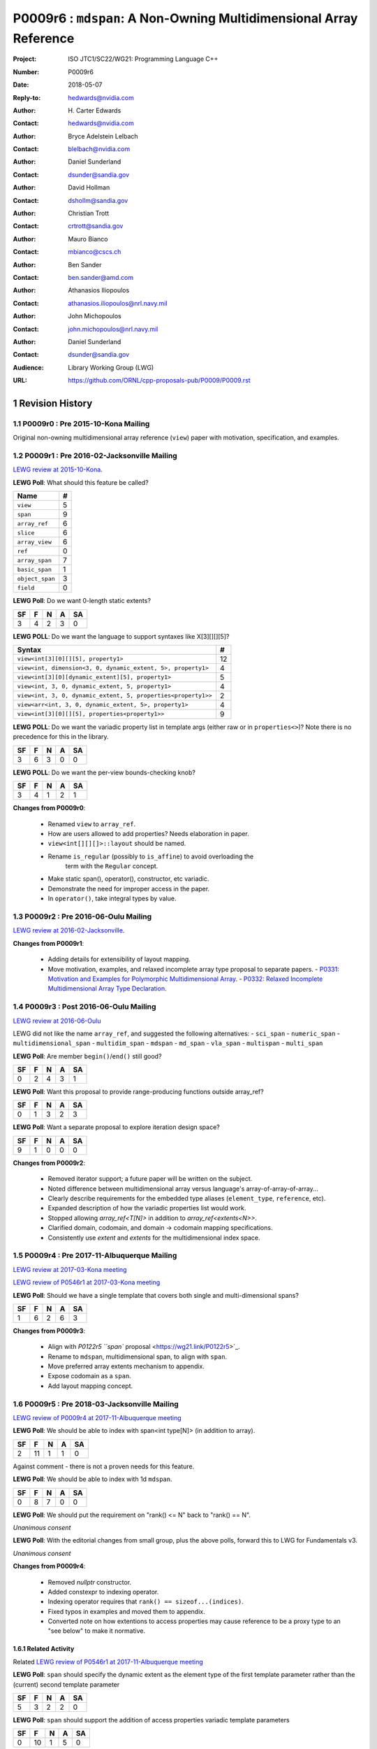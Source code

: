 ===================================================================
P0009r6 : ``mdspan``: A Non-Owning Multidimensional Array Reference
===================================================================

:Project: ISO JTC1/SC22/WG21: Programming Language C++
:Number: P0009r6
:Date: 2018-05-07
:Reply-to: hedwards@nvidia.com
:Author: H\. Carter Edwards
:Contact: hedwards@nvidia.com
:Author: Bryce Adelstein Lelbach
:Contact: blelbach@nvidia.com
:Author: Daniel Sunderland
:Contact: dsunder@sandia.gov
:Author: David Hollman
:Contact: dshollm@sandia.gov
:Author: Christian Trott
:Contact: crtrott@sandia.gov
:Author: Mauro Bianco
:Contact: mbianco@cscs.ch
:Author: Ben Sander
:Contact: ben.sander@amd.com
:Author: Athanasios Iliopoulos
:Contact: athanasios.iliopoulos@nrl.navy.mil
:Author: John Michopoulos
:Contact: john.michopoulos@nrl.navy.mil
:Author: Daniel Sunderland
:Contact: dsunder@sandia.gov
:Audience: Library Working Group (LWG)
:URL: https://github.com/ORNL/cpp-proposals-pub/P0009/P0009.rst

.. sectnum::

******************************************************************
Revision History
******************************************************************

----------------------------------------------------------------------------
P0009r0 : Pre 2015-10-Kona Mailing
----------------------------------------------------------------------------

Original non-owning multidimensional array reference (``view``) paper
with motivation, specification, and examples.

----------------------------------------------------------------------------
P0009r1 : Pre 2016-02-Jacksonville Mailing
----------------------------------------------------------------------------

`LEWG review at 2015-10-Kona <http://wiki.edg.com/bin/view/Wg21kona2015/P0009>`_.

**LEWG Poll**: What should this feature be called?

=============== ==
Name             #
=============== ==
``view``         5
``span``         9
``array_ref``    6
``slice``        6
``array_view``   6
``ref``          0
``array_span``   7
``basic_span``   1
``object_span``  3
``field``        0
=============== ==

**LEWG Poll**: Do we want 0-length static extents?

== == == == ==
SF  F  N  A SA
== == == == ==
 3  4  2  3  0
== == == == ==

**LEWG POLL**: Do we want the language to support syntaxes like X[3][][][5]?

============================================================= ==
Syntax                                                        #
============================================================= ==
``view<int[3][0][][5], property1>``                           12
``view<int, dimension<3, 0, dynamic_extent, 5>, property1>``   4
``view<int[3][0][dynamic_extent][5], property1>``              5
``view<int, 3, 0, dynamic_extent, 5, property1>``              4
``view<int, 3, 0, dynamic_extent, 5, properties<property1>>``  2
``view<arr<int, 3, 0, dynamic_extent, 5>, property1>``         4
``view<int[3][0][][5], properties<property1>>``                9
============================================================= ==

**LEWG POLL**: Do we want the variadic property list in template args (either
raw or in ``properties<>``)? Note there is no precedence for this in the
library.

== == == == ==
SF  F  N  A SA
== == == == ==
 3  6  3  0  0
== == == == ==

**LEWG POLL**: Do we want the per-view bounds-checking knob?

== == == == ==
SF  F  N  A SA
== == == == ==
 3  4  1  2  1
== == == == ==

**Changes from P0009r0**:

  - Renamed ``view`` to ``array_ref``.
  - How are users allowed to add properties? Needs elaboration in paper.
  - ``view<int[][][]>::layout`` should be named.
  - Rename ``is_regular`` (possibly to ``is_affine``) to avoid overloading the
      term with the ``Regular`` concept.
  - Make static span(), operator(), constructor, etc variadic.
  - Demonstrate the need for improper access in the paper.
  - In ``operator()``, take integral types by value.

----------------------------------------------------------------------------
P0009r2 : Pre 2016-06-Oulu Mailing
----------------------------------------------------------------------------

`LEWG review at 2016-02-Jacksonville <http://wiki.edg.com/bin/view/Wg21jacksonville/P0009>`_.

**Changes from P0009r1**:

  - Adding details for extensibility of layout mapping.
  - Move motivation, examples, and relaxed incomplete array type proposal to separate papers.
    - `P0331: Motivation and Examples for Polymorphic Multidimensional Array <https://wg21.link/P0331>`_.
    - `P0332: Relaxed Incomplete Multidimensional Array Type Declaration <https://wg21.link/P0332>`_.

----------------------------------------------------------------------------
P0009r3 : Post 2016-06-Oulu Mailing
----------------------------------------------------------------------------

`LEWG review at 2016-06-Oulu <http://wiki.edg.com/bin/view/Wg21oulu/P0009>`_

LEWG did not like the name ``array_ref``, and suggested the following alternatives:
- ``sci_span``
- ``numeric_span``
- ``multidimensional_span``
- ``multidim_span``
- ``mdspan``
- ``md_span``
- ``vla_span``
- ``multispan``
- ``multi_span``

**LEWG Poll**: Are member ``begin()``/``end()`` still good?

== == == == ==
SF  F  N  A SA
== == == == ==
0   2  4  3  1
== == == == ==

**LEWG Poll**: Want this proposal to provide range-producing functions outside array_ref?

== == == == ==
SF  F  N  A SA
== == == == ==
 0  1  3  2  3
== == == == ==

**LEWG Poll**: Want a separate proposal to explore iteration design space?

== == == == ==
SF  F  N  A SA
== == == == ==
 9  1  0  0  0
== == == == ==

**Changes from P0009r2**:

  - Removed iterator support; a future paper will be written on the subject.
  - Noted difference between multidimensional array versus language's array-of-array-of-array...
  - Clearly describe requirements for the embedded type aliases (``element_type``, ``reference``, etc).
  - Expanded description of how the variadic properties list would work.
  - Stopped allowing `array_ref<T[N]>` in addition to `array_ref<extents<N>>`.
  - Clarified domain, codomain, and domain -> codomain mapping specifications.
  - Consistently use *extent* and *extents* for the multidimensional index space.

----------------------------------------------------------------------------
P0009r4 : Pre 2017-11-Albuquerque Mailing
----------------------------------------------------------------------------

`LEWG review at 2017-03-Kona meeting <http://wiki.edg.com/bin/view/Wg21kona2017/P0009>`_

`LEWG review of P0546r1 at 2017-03-Kona meeting <http://wiki.edg.com/bin/view/Wg21kona2017/P0546>`_

**LEWG Poll**: Should we have a single template that covers both single and multi-dimensional spans? 

== == == == ==
SF  F  N  A SA
== == == == ==
 1  6  2  6  3 
== == == == ==

**Changes from P0009r3**:

  - Align with `P0122r5 ``span`` proposal <https://wg21.link/P0122r5>`_.
  - Rename to ``mdspan``, multidimensional span, to align with ``span``.
  - Move preferred array extents mechanism to appendix.
  - Expose codomain as a ``span``.
  - Add layout mapping concept.

----------------------------------------------------------------------------
P0009r5 : Pre 2018-03-Jacksonville Mailing 
----------------------------------------------------------------------------

`LEWG review of P0009r4 at 2017-11-Albuquerque meeting <http://wiki.edg.com/bin/view/Wg21albuquerque/P0009>`_

**LEWG Poll**: We should be able to index with span<int type[N]> (in addition to array).

== == == == ==
SF  F  N  A SA
== == == == ==
 2 11  1  1  0
== == == == ==

Against comment - there is not a proven needs for this feature.

**LEWG Poll**: We should be able to index with 1d ``mdspan``.

== == == == ==
SF  F  N  A SA
== == == == ==
 0  8  7  0  0
== == == == ==

**LEWG Poll**: We should put the requirement on "rank() <= N" back to "rank() == N".

*Unanimous consent*

**LEWG Poll**: With the editorial changes from small group, plus the above
polls, forward this to LWG for Fundamentals v3.

*Unanimous consent*

**Changes from P0009r4**: 

  - Removed `nullptr` constructor.
  - Added constexpr to indexing operator.
  - Indexing operator requires that ``rank() == sizeof...(indices)``.
  - Fixed typos in examples and moved them to appendix.
  - Converted note on how extentions to access properties may cause reference to
    be a proxy type to an "see below" to make it normative.

Related Activity
^^^^^^^^^^^^^^^^^^^^^^^^^^^^^^^^^^^^^^^^^^^^^^^^^^^^^^^^^^^^^^^^^^^^^^

Related `LEWG review of P0546r1 at 2017-11-Albuquerque meeting <http://wiki.edg.com/bin/view/Wg21albuquerque/P0546>`_

**LEWG Poll**: ``span`` should specify the dynamic extent as the element type of the first template parameter rather than the (current) second template parameter

== == == == ==
SF  F  N  A SA
== == == == ==
 5  3  2  2  0 
== == == == ==

**LEWG Poll**: ``span`` should support the addition of access properties variadic template parameters

== == == == ==
SF  F  N  A SA
== == == == ==
0  10  1  5  0 
== == == == ==

Authors agreed to bring a separate paper (`P0900 <https://wg21.link/P0900>`_)
discussing how the variadic properties will work.

----------------------------------------------------------------------------
P0009r6 : Pre 2018-06-Rapperswil Mailing
----------------------------------------------------------------------------

P0009r5 was not taken up at 2018-03-Jacksonville meeting.  
Related `LEWG review of P0900 at 2018-03-Jacksonville meeting <http://wiki.edg.com/bin/view/Wg21jacksonville2018/P0900>`_

**LEWG Poll**: We want the ability to customize the access to elements of span
(ability to restrict, etc):

.. code-block:: c++

  span<T, N, Accessor=...>

== == == == ==
SF  F  N  A SA
== == == == ==
 1  1  1  2  8
== == == == ==

**LEWG Poll**: We want the customization of basic_mdspan to be two
concepts ``Mapper`` and ``Accessor`` (akin to ``Allocator`` design).

.. code-block:: c++

  basic_mdspan<T, Extents, Mapper, Accessor>
  mdspan<T, N...>

== == == == ==
SF  F  N  A SA
== == == == ==
 3  4  5  1  0
== == == == ==

**LEWG Poll**: We want the customization of basic_mdspan to be an arbitrary
(and potentially user-extensible) list of properties.

.. code-block:: c++

  basic_mdspan<T, Extents, Properties...>

== == == == ==
SF  F  N  A SA
== == == == ==
 1  2  2  6  2
== == == == ==

**Changes from P0009r5 due to related LEWG reviews**:

  - Replaced variadic property list with *extents*, *layout mapping*, and *accessor* properties.
  - Incorporated `P0454r1 <https://wg21.link/P0454r1>`_.
    - Added accessor policy concept.
    - Renamed ``mdspan`` to ``basic_mdspan``.
    - Added a ``mdspan`` alias to ``basic_mdspan``.

******************************************************************
Description
******************************************************************

The proposed polymorphic multidimensional array reference (``mdspan``)
defines types and functions for mapping indices from the **domain**,
a **multidimensional index space**,
to the **codomain**, elements of a contiguous span of objects.
A multidimensional index space is defined as the
Cartesian product of integer extents,
**[0..N0) X [0..N1) X [0..N2) ...**.
An ``mdspan`` has two policies: the **layout mapping** and the **accessor**.
The layout mapping specifies the formula, and properties of the formula,
for mapping a multi-index from the domain to an element in the codomain.
The accessor is an extension point that allows modification of how
elements are accessed.
For example, the Accessors paper (P0367) proposed a rich set of potential access properties.

**A multidimensional array is not an array-of-array-of-array-of-array...**

The multidimensional array abstraction has been fundamental
to numerical computations for over five decades.
However, the C/C++ language provides only a one dimensional array
abstraction which can be composed into array-of-array-of-array... types.
While such types have some similarity to multidimensional arrays they
do not provide adequate multidimensional array functionality
of this proposal.
Two critical functionality differences are
(1) multiple dynamic extents and
(2) polymorphic mapping of multi-indices to element objects.


**Optimized Implementation of Layout Mapping**

The layout mapping of a multi-index intended to be an O(1) `constexpr`
operation that is trivially inlined and optimized.
Note that FORTRAN compilers' optimizations include 
loop invariant code motion, including partial evaluation
of multi-index layout mappings when indices are loop-invariant.


******************************************************************
Multidimensional Array and Subarray Proposal
******************************************************************

----------------------------------------------------------------------------
Add to same section and header as **span**
----------------------------------------------------------------------------

.. code-block:: c++

  namespace std {

    inline constexpr ptrdiff_t dynamic_extent = -1; // as per span

    // Multidimensional extents:
    template< ptrdiff_t ... StaticExtents >
    class extents ;

    template< ptrdiff_t ... LHS , ptrdiff_t ... RHS >
    constexpr bool operator == ( extents<LHS...> const & lhs , extents<RHS...> const & rhs ) ;

    template< ptrdiff_t ... LHS , ptrdiff_t ... RHS >
    constexpr bool operator != ( extents<LHS...> const & lhs , extents<RHS...> const & rhs ) ;

    // Layout mapping of multidimensional extents:
    class layout_right ;
    class layout_left ;
    class layout_stride ;

    // Multidimensional span:
    template <typename ElementType,
              typename Extents,
              typename LayoutPolicy = layout_right,
              typename AccessorPolicy = accessor_basic>
    class basic_mdspan;

    template <class T, ptrdiff_t... Extents>
    using mdspan = basic_mdspan<T, extents<Extents...>>;

    // return type of subspan free function is an mdspan
    template< typename ElementType , typename Extents, typename LayoutPolicy ,
              typename AccessorPolicy , typename ... SliceSpecifiers >
      // for exposition only:
      detail::subspan_deduction_t< basic_mdspan<ElementType, Properties...>,SliceSpecifiers...>
    subspan( basic_mdspan< ElementType, Extents , LayoutPolicy , AccessorPolicy > const & , SliceSpecifiers ... ) noexcept;

    // tag supporting subspan
    struct all_type {};
    inline constexpr all_type all = all_type{};
  }

..

The ``basic_mdspan`` class maps a multi-index within a multi-index **domain**
to a reference an element the **codomain** span.

The ``subspan`` free function generates an ``basic_mdspan`` with a domain contained
within the input ``basic_mdspan`` domain and codomain contained within the input
``basic_mdspan`` codomain.

The *detail::subspan_deduction_t* template class is not proposed and
appears for exposition only.
An implementation metafunction of this form is necessary
to deduce the specific ``basic_mdspan`` return type of the ``subspan`` function.

----------------------------------------------------------------------------
Class template ``basic_mdspan``
----------------------------------------------------------------------------

.. code-block:: c++

  namespace std {
  
  template< typename ElementType , typename Extents , typename LayoutPolicy , typename AccessorPolicy >
  class basic_mdspan {
  public:
    // Domain and codomain types

    using layout   = LayoutPolicy;
    using mapping  = typename layout::mapping<Extents>;
    using accessor = typename AccessorPolicy::accessor<ElementType>;
 
    using element_type    = typename accessor::value_type;
    using value_type      = remove_cv_t<element_type>;
    using index_type      = ptrdiff_t ;
    using difference_type = ptrdiff_t ;
    using pointer         = typename accessor::pointer;
    using reference       = typename accessor::reference;

    // Standard constructors, assignments, and destructor
  
    ~basic_mdspan() noexcept ;
  
    constexpr basic_mdspan() noexcept ;
    constexpr basic_mdspan(basic_mdspan&&) noexcept = default ;
    constexpr basic_mdspan(basic_mdspan const&) noexcept = default ;
    basic_mdspan& operator=(basic_mdspan&&) noexcept = default ;
    basic_mdspan& operator=(basic_mdspan const&) noexcept = default ;

    // Constructor and assignment for assignable basic_mdspan
  
    template <typename UT, typename UExt, typename ULayPol, typename UAccPol>
    constexpr basic_mdspan(const basic_mdspan<UT, UExt, ULayPol, UAccPol>& other) noexcept;

    template <typename UType, typename ... UProp>
    constexpr basic_mdspan& operator=(const basic_mdspan<UT, UExt, ULayPol, UAccPol>& other) noexcept;

    // Wrapping constructors

    template< class ... IndexType >
    explicit constexpr basic_mdspan(pointer, IndexType ... DynamicExtents ) noexcept;

    template< class ... IndexType >
    explicit constexpr basic_mdspan(span<element_type>, IndexType ... DynamicExtents ) noexcept;

    template< class IndexType , size_t N >
    explicit constexpr basic_mdspan(pointer, array<IndexType,N> const & DynamicExtents ) noexcept ;

    template< class IndexType , size_t N >
    explicit constexpr basic_mdspan(span<element_type>, array<IndexType,N> const & DynamicExtents ) noexcept ;

    // Mapping domain multi-index to access codomain element
  
    constexpr reference operator[]( index_type ) const noexcept;

    template< class ... IndexType >
    constexpr reference operator()( IndexType ... indices ) const noexcept;

    template< class IndexType , size_t N >
    constexpr reference operator()( array<IndexType,N> const & indices ) const noexcept;

    // Observers of the domain multi-index space
  
    static constexpr int rank() noexecept ;
    static constexpr int rank_dynamic() noexecept ;

    static constexpr index_type static_extent(int) noexecept ;
  
    constexpr index_type extent(int) const noexecept ;

    constexpr index_type size() const noexecept ;

    // Observers of the codomain:

    constexpr span<element_type> span() const noexecept ;
  
    template< class ... IndexType >
    static constexpr index_type required_span_size( IndexType ... DynamicExtents );

    template< class ... IndexType , size_t N >
    static constexpr index_type required_span_size( array<IndexType,N> const & DynamicExtents );

    // Observers of the mapping : domain -> codomain

    static constexpr bool is_always_unique     = mapping::is_always_unique ;
    static constexpr bool is_always_contiguous = mapping::is_always_contiguous ;
    static constexpr bool is_always_strided    = mapping::is_always_strided ;

    constexpr bool is_unique() const noexcept ;
    constexpr bool is_contiguous() const noexcept ;
    constexpr bool is_strided() const noexcept ;
  
    constexpr index_type stride(int) const ;

  private:
    // exposition only
    accesor      access;
    mapping      map;
    pointer_type ptr;
  };

  }
  
..


Template Arguments
^^^^^^^^^^^^^^^^^^^^^^^^^^^^^^^^^^^^^^^^^^^^^^^^^^^^^^^^^^^^^^^^^^^^^^

``ElementType`` is a (possibly cv-qualified) non-array object type denoting the element type of the array.

``Extents`` is an instantiation of ``extents``.

``LayoutPolicy`` is a type that satisfies the ``LayoutPolicy`` requirements.

``AccessorPolicy`` is a type that satisfies the ``AccessorPolicy`` requirements.

Domain Observers
^^^^^^^^^^^^^^^^^^^^^^^^^^^^^^^^^^^^^^^^^^^^^^^^^^^^^^^^^^^^^^^^^^^^^^

The multi-index domain space is the Cartesian product of the extents:
``[0..extent(0)) X [0..extent(1)) X ... X [0..extent(rank() - 1))``.
Each extent may be statically (at compile time) or dynamically (at runtime)
specified.


``static constexpr int rank();``

  Returns: Rank of the multi-index domain.

``static constexpr int rank_dynamic();``

  Returns: number of extents that are dynamic.

``static constexpr index_type static_extent(int r);``

  Requires: ``0 <= r``.

  Returns: If ``0 <= r < rank()`` the statically specified extent.
  A statically declared extent of ``dynamic_extent``
  denotes that the extent is dynamic.
  If ``rank() <= r`` then ``static_extent(r) == 1``.

``constexpr index_type extent(int r) const ;``

  Requires: ``0 <= r``.

  Returns: If ``0 <= r < rank()`` the extent of coordinate ``r``.
  If ``rank() <= r`` then ``extent(r) == 1``.


``constexpr index_type size() const ;``

  Returns: Product of ``extent(r)`` where ``0 <= r < rank()``.


Codomain Observers
^^^^^^^^^^^^^^^^^^^^^^^^^^^^^^^^^^^^^^^^^^^^^^^^^^^^^^^^^^^^^^^^^^^^^^

Not all elements of the codomain may be accessible through the layout mapping;
i.e., the range of the mapping is contained within the codomain but may not
be equal to the codomain.


``constexpr span<element_type> span() const ;``

  Returns: An ``span`` for the codomain.

| ``template< class ... IndexType >``
| ``static constexpr index_type required_span_size( IndexType ... DynamicExtents );``

  Requires: 

  - ``rank_dynamic() == sizeof...(DynamicExtents)``.
  - ``is_integral_type_v<IndexType>...``.
  - Let ``DynamicExtents[ith]`` denote the ith coordinate of
    ``DynamicExtents...``. ``0 <= DynamicExtents[ith]`` for
    ``0 <= ith < rank_dynanic()``.

  Returns: The minimum size of the codomain to support the multi-index domain
  defined by the merging of ``DynamicExents`` with ``StaticExtents``.


| ``template< class ... IndexType , size_t N >``
| ``static constexpr index_type required_span_size( array<IndexType,N> const & DynamicExtents );``

  Requires: 

  - ``rank_dynamic() == N``
  - ``is_integral_type_v<IndexType>...``
  - ``0 <= DynamicExtents[ith]`` for ``0 <= ith < rank_dynanic()``

  Returns: The minimum size of the codomain to support the multi-index domain
  defined by the merging of ``DynamicExents`` with ``StaticExtents``.


Constructors, assignments, destructor
^^^^^^^^^^^^^^^^^^^^^^^^^^^^^^^^^^^^^^^^^^^^^^^^^^^^^^^^^^^^^^^^^^^^^^

``constexpr basic_mdspan();``

  Effect: Construct a *null* ``mdspan`` with codomain
  ``span() == span<element_type>()``
  and ``extent(r) == 0`` for all dynamic extents.

| ``template <typename UT, typename UExt, typename ULayPol, typename UAccPol>``
| ``  constexpr basic_mdspan(const basic_mdspan<UT, UExt, ULayPol, UAccPol>& other) noexcept;``
| ``template <typename UType, typename ... UProp>``
| ``  constexpr basic_mdspan& operator=(const basic_mdspan<UT, UExt, ULayPol, UAccPol>& other) noexcept;``

  Requires:
  Given ``using V = basic_mdspan<ElementType, Extents, LayoutPolicy, AccessorPolicy>`` and
  ``using U = basic_mdspan<UT, UExt, ULayPol, UAccPol>`` then

  | ``is_assignable_v<typename V::pointer, typename U::pointer> == true`` ,
  | ``V::rank() == U::rank()`` ,
  | ``V::static_extent(r) == U::static_extent(r)`` or ``V::static_extent(r) == dynamic_extent`` for ``0 <= r < V::rank()`` ,
  | compatibility of layout mapping

  Effect: ``* this`` has equal domain, equal codomain, and
  equivalent mapping.

| ``template< class ... IndexType >``
| ``constexpr basic_mdspan( pointer ptr , IndexType ... DynamicExtents) noexcept``

  Requires:

  - ``sizeof...(DynamicExtents) == rank_dynamic()``
  - ``is_integral_type_v<IndexType>...``
  - The ith coordinate of ``DynamicExtents...``,
    denoted as ``DynamicExtents[ith]``, is ``0 <= DynamicExtents[ith]``.
  - ``[ ptr , ptr + required_span_size(DynamicExtents...) )``,
    shall be a valid contiguous span of elements.

  Effects:
  This *wrapping constructor* constructs ``* this``
  with domain's dynamic extents equal to ``DynamicExtents...``
  and codomain equal to
  ``span<element_type>( ptr , required_span_size(DynamicExtents...) )``
  

| ``template< class IndexType , size_t N >``
| ``constexpr basic_mdspan( pointer ptr , array<IndexType,N> const & DynamicExtents) noexcept``

  Requires:

  - ``N == rank_dynamic()``
  - ``is_integral_type_v<IndexType>...``
  - ``0 <= DynamicExtents[ith]``
  - The span of elements denoted by ``[ ptr , ptr + required_span_size(DynamicExtents) )``,
    shall be a valid contiguous span of elements.

  Effects:
  This *wrapping constructor* constructs ``* this``
  with domain's dynamic extents equal to ``DynamicExtents[ith].``
  and codomain equal to
  ``span<element_type>( ptr , required_span_size(DynamicExtents) )``
  

| ``template< class ... IndexType >``
| ``constexpr basic_mdspan( span<element_type> s , IndexType ... DynamicExtents) noexcept``

  Requires:

  - ``sizeof...(DynamicExtents) == rank_dynamic()``
  - ``is_integral_type_v<IndexType>...``
  - The ith coordinate of ``DynamicExtents...``,
    denoted as ``DynamicExtents[ith]``, is ``0 <= DynamicExtents[ith]``
  - ``required_span_size(DynamicExtents...) <= s.size()``

  Effects: This *wrapping constructor* constructs ``* this``
  with domain's dynamic extents equal to ``DynamicExtents...``
  and codomain equal to
  ``span<element_type>( ptr , required_span_size(DynamicExtents...) )``


| ``template< class IndexType , size_t N >``
| ``constexpr basic_mdspan( span<element_type> s , array<IndexType,N> const & DynamicExtents) noexcept``

  Requires:

  - ``N == rank_dynamic()``
  - ``is_integral_type_v<IndexType>...``
  - ``0 <= DynamicExtents[ith]``
  - ``required_span_size(DynamicExtents) <= s.size()``

  Effects: This *wrapping constructor* constructs ``* this``
  with domain's dynamic extents equal to ``DynamicExtents[ith]``
  and codomain equal to
  ``span<element_type>( ptr , required_span_size(DynamicExtents[ith]) )``



Mapping domain multi-index to access elements in the codomain
^^^^^^^^^^^^^^^^^^^^^^^^^^^^^^^^^^^^^^^^^^^^^^^^^^^^^^^^^^^^^^^^^^^^^^

| ``template< class ... IndexType >``
| ``reference operator()( IndexType ... indices ) const noexcept``

  Requires: ``indices`` is a multi-index in the domain:

  - ``rank() == sizeof...(IndexType)``
  - The ith coordinate of ``indices...``, denoted as ``indices[ith]``,
    is in the domain: ``0 <= indices[ith] < extent(ith)``.

  Returns: A ``reference`` to the element mapped to by ``indices...``.


``reference operator[]( index_type index ) const noexcept``

  Effects: Equivalent to ``return (*this)(index);``

| ``template< class IndexType , size_t N >``
| ``reference operator()( array<IndexType,N> const & indices ) const noexcept``

  Effects: Equivalent to ``(*this)(indices[0], ... indices[N-1]);``.


Layout Mapping Observers
^^^^^^^^^^^^^^^^^^^^^^^^^^^^^^^^^^^^^^^^^^^^^^^^^^^^^^^^^^^^^^^^^^^^^^

| ``static constexpr bool is_always_unique =``
| ``constexpr bool is_unique() const noexcept ;``

  A layout mapping is *unique* if each multi-index in the domain
  is mapped to a unique element in the codomain.

| ``static constexpr bool is_always_contiguous =``
| ``constexpr bool is_contiguous() const noexcept ;``

  A layout mapping is *contiguous* if the codomain elements accessed through
  the layout mapping form a contiguous span.

  A layout mapping that is both unique and contiguous is *bijective*,
  and as a consequence ``size() == span().size()``.

| ``static constexpr bool is_always_strided =``
| ``constexpr bool is_strided() const noexcept ;``

  A *strided* layout has constant striding between multi-index coordinates.
  Let ``A`` be an ``mdspan`` and ``indices_V...`` and ``indices_U...`` be multi-indices
  in the domain space such that all coordinates are equal except for 
  the *ith* coordinate where ``indices_V[ith] = indices_U[ith] + 1``.
  Then ``stride(ith) = distance(& A(indices_V...) - & A( indices_U... )``
  is constant for all valid coordinates.

| ``template< typename IntegralType >``
| ``constexpr index_type stride( IntegralType index ) const noexcept``

  Requires: ``is_strided()``.

  Returns: When ``r < rank()`` the distance between elements
  when the index of coordinate ``r`` is incremented by one, otherwise 0.


----------------------------------------------------------------------------
Class template ``extents``
----------------------------------------------------------------------------

An extents objects defines the lengths of the dimensions of an ``mdspan``.

.. code-block:: c++

  namespace std {
  
  template< ptrdiff_t ... StaticExtents >
  class extents {
  public:

    using index_type = ptrdiff_t ;

    // Constructors/assignment/destructor

    ~extents() = default ;
    constexpr extents();
    constexpr extents(extents const &) = default ;
    constexpr extents(extents &&) = default ;
    extents & operator = (extents const &) noexcept = default ;
    extents & operator = (extents &&) noexcept = default ;

    template< class ... IndexType >
    constexpr extents( IndexType ... DynamicExtents ) noexcept ;

    // Observers of the index space domain:
  
    static constexpr int rank() noexcept ;
    static constexpr int rank_dynamic() noexcept ;

    static constexpr index_type static_extent(int) noexcept ;
  
    constexpr index_type extent(int) const noexcept ;
  };

  }
  
..


The multi-index domain space is the Cartesian product of the extents:
``[0..extent(0)) X [0..extent(1)) X ... X [0..extent(rank() - 1))``.
Each extent may be statically (at compile time) or dynamically (at runtime)
specified.


``template< ptrdiff_t StaticExtents... >``

  Requires: ``0 <= StaticExtent`` or ``dynamic_extent == StaticExtent``

``static constexpr int rank();``

  Returns: Rank of the multi-index domain, ``sizeof...(StaticExtents)``.

``static constexpr int rank_dynamic();``

  Returns: number of ``StaticExtents...`` that are ``dynamic_extent``.

``static constexpr index_type static_extent(int r);``

  Requires: ``0 <= r``.

  Returns: If ``0 <= r < rank()`` the statically specified extent.
  A statically declared extent of ``dynamic_extent``
  denotes that the extent is dynamic.
  If ``rank() <= r`` then ``static_extent(r) == 1``.

``constexpr index_type extent(int r) const ;``

  Requires: ``0 <= r``.

  Returns: If ``0 <= r < rank()`` the extent of coordinate ``r``.
  If ``rank() <= r`` then ``extent(r) == 1``.

| ``template< ptrdiff_t ... LHS , ptrdiff_t ... RHS >``
| ``constexpr bool operator == ( extents<LHS...> const & lhs , extents<RHS...> const & rhs ) ;``

  Returns: ``lhs.rank() == rhs.rank()`` and 
  ``lhs.extent(r) == rhs.extent(r)`` for ``0 <= r < lhs.rank()``.

| ``template< ptrdiff_t ... LHS , ptrdiff_t ... RHS >``
| ``constexpr bool operator != ( extents<LHS...> const & lhs , extents<RHS...> const & rhs ) ;``

  Returns: ``! ( lhs == rhs )``


----------------------------------------------------------------------------
``subspan``
----------------------------------------------------------------------------

.. code-block:: c++

  template <typename ElementType, typename Extents,
            typename LayoutPolicy, typename AccessorPolicy>
  // for exposition only:
  detail::subspan_deduction_t<basic_mdspan<ElementType, Extents, LayoutPolicy, AccessorPolicy>, SliceSpecifiers...>
  subspan(const basic_mdspan<ElementType, Extents, LayoutPolicy, AccessorPolicy>& U , SliceSpecifiers... slices) noexcept;

..

  The ``detail::subspan_deduction_t`` is for exposition only to indicate
  that the implementation is required to deduce the resulting
  ``basic_mdspan`` type from ``U`` and ``slices...``.

  Let the *ith* element of ``slices...`` be denoted by ``slices[ith]``.

  Let an *integral range* be denoted by any of the following.

  - an ``initializer_list<T>`` of integral type ``T`` and size 2
  - a ``pair<T,T>`` of integral type ``T`` 
  - a ``tuple<T,T>``  of integral type ``T``
  - an ``array<T,2>`` of integral type ``T``
  - ``all`` to denote the range ``[0 .. U.extent(ith))``

  If ``slices[ith]`` is an integral range then let
  ``begin(slices[ith])`` be the beginning of the integral range
  ``end(slices[ith])`` be the end of the integral range.
  If ``slices[ith]`` is an integral value then let
  ``begin(slices[ith]) == slices[ith]`` and
  ``end(slices[ith]) == slices[ith]+1``.

  Requires:

  - ``U.rank() == sizeof...(slices)``.
  - Each element of the ``slices...`` pack is either an *integral range*
    or an *integral value*.
  - ``0 <= begin(slices[ith]) <= end(slices[ith]) <= U.extent(ith)``.
  
  Returns:
  A ``basic_mdspan V`` with a domain contained within the domain of ``U`` ,
  codomain contained within the codomain of ``U`` ,
  ``V.rank()`` is the number of integral ranges in ``slices...`` ,
  ``U( begin(slices)... )`` refers to the same codomain element
  refered to by the mapping the zero-index of ``V`` ,
  each integral value in ``slices...`` contracts the corresponding
  extent of ``U``.


  [Note: An illustrative example

.. code-block:: c++

  // given U.rank() == 4
  void foo( basic_mdspan< ElementType , Extents , LayoutPolicy > const & U )
  {
    auto V = subspan( U , make_pair(1,U.extent(0)-1) , 1 , make_pair(2,U.extent(2)-2 );
    assert( V.extent(0) == U.extent(0) - 2 );
    assert( V.extent(1) == U.extent(2) - 2 );
    assert( & V(0,0) == U(1,1,2,2) );
    assert( & V(1,0) == U(2,1,2,2) );
    assert( & V(0,1) == U(1,1,3,2) );
  }

..

  --end note]

  
Slice Specifier with Static Extent
^^^^^^^^^^^^^^^^^^^^^^^^^^^^^^^^^^^^^^^^^^^^^^^^^^^^^^^^^^^^^^^^^^^^^^

The proposed ``initializer_list``, ``pair``, ``tuple``, and
``array`` slice specifier types define dynamic extents.
When the ``all`` slice specifier references a static
extent then the subspan's corresponding extent should be
static as well.
When the extent of a slice specifier is statically known
there should be a slice specifier type to explicitly
express this knowledge.
Such a static extent slice specifier type is to-be-done.


----------------------------------------------------------------------------
Layout Policy Requirements
----------------------------------------------------------------------------

A ``basic_mdspan`` maps multi-indices from the domain to
reference elements in the codomain by composing a *layout mapping*
with a span of elements.
The layout mapping is an extension point such that an ``basic_mdspan`` may be
instantiated with non-standard layout mappings.


Predefined, Standard Layout Policies
^^^^^^^^^^^^^^^^^^^^^^^^^^^^^^^^^^^^^^^^^^^^^^^^^^^^^^^^^^^^^^^^^^^^^^

The ``layout_right`` property denotes the C/C++ standard
multidimensional array index mapping 
where the right-most extent is stride one and strides increase right-to-left
as the product of extents.

The ``layout_left`` property denotes the FORTRAN standard
multidimensional array index mapping 
where the left-most extent is stride one and strides increase left-to-right
as the product of extents.

The ``layout_stride`` property denotes a multidimensional array index mapping
with arbitrary strides for each extent.
This is the layout for subarrays that are not contiguous.

The three standard layouts have the following layout mapping traits.

``layout_right`` ; i.e., the C/C++ standard layout

  | ``is_always_unique == true``
  | ``is_always_contiguous == true``
  | ``is_always_strided == true``
  | When ``0 < rank()`` then ``stride(rank()-1) == 1`` .
  | When ``1 < rank()`` then ``stride(r-1) = stride(r) * extent(r)`` for ``0 < r < rank()`` ..

  For rank-two arrays (a.k.a., matrices) this is also known as *row major* layout.


``layout_left`` ; i.e., the FORTRAN standard layout

  | ``is_always_unique == true``
  | ``is_always_contiguous == true``
  | ``is_always_strided == true``
  | When ``0 < rank()`` then ``stride(0) == 1`` .
  | When ``1 < rank()`` then ``stride(r) = stride(r-1) * extent(r-1)`` for ``0 < r < rank()`` ..

  For rank-two arrays (a.k.a., matrices) this is also known as *column major* layout.


``layout_stride`` ; i.e., an arbitrary **strided** layout

  | ``is_always_unique == false``
  | ``is_always_contiguous == false``
  | ``is_always_strided == true``


Concept for Extensible Layout Mapping
^^^^^^^^^^^^^^^^^^^^^^^^^^^^^^^^^^^^^^^^^^^^^^^^^^^^^^^^^^^^^^^^^^^^^^

A *layout* class conforms to the following interface such that an
``mdspan`` can compose the layout mapping with its ``mdspan``
codomain element reference generation.

.. code-block:: c++

  class layout_property /* exposition only */ {
  public:
 
    template< ptrdiff_t ... StaticExtents >
    class mapping {
    public:

      // Domain types
  
      using index_type = ptrdiff_t ;

      // Constructors, copy, assignment, and destructor
  
      ~mapping() noexcept = default ;
      constexpr mapping() noexcept = default ;
      constexpr mapping(mapping const&) noexcept = default ;
      mapping& operator=(mapping const&) noexcept = default ;
  
      // Observers of domain
  
      static constexpr int rank() noexcept;
      static constexpr int rank_dynamic() noexcept;
  
      static constexpr index_type static_extent(int) noexcept;

      constexpr index_type extent(int) const noexcept;

      // Observers of the codomain: [0..required_span_size())

      constexpr index_type required_span_size() const noexcept;
  
      // Observers of the mapping from domain to codomain

      static constexpr bool is_always_unique     = /* unspecified */ ;
      static constexpr bool is_always_contiguous = /* unspecified */ ;
      static constexpr bool is_always_strided    = /* unspecified */ ;

      constexpr bool is_unique() const noexcept;
      constexpr bool is_contiguous() const noexcept;
      constexpr bool is_strided() noexcept;
  
      constexpr index_type stride(int) const noexcept;
  
      // Mapping domain index to access codomain element
  
      template< class ... IndexType >
      constexpr index_type operator()( IndexType ... indices ) const noexcept;
    };
  };

..

``template< ptrdiff_t ... StaticExtents > class mapping``

  Requires:
  Let ``StaticExtents[ith]`` be the ith member of the pack.
  ``StaticExtents[ith] == dynamic_extent`` or
  ``0 <= StaticExtents[ith]``.


  Effects: Defines the domain index space where
  ``rank() == sizeof...(StaticExtents)`` and
  each ``StaticExtents[ith] == dynamic_extent``
  denotes that ``ith`` extent coordinate is a dynamic extent.

``constexpr mapping();``

  Effects:
  If ``static_extent(i) != dynamic_extent`` then
  ``extent(i) == static_extent(i)``
  otherwise ``extent(i) == 0``.
  
| ``explicit constexpr mapping( index_type... ) noexcept;``
| ``explicit constexpr mapping(`` *layout_property* ``const&) noexcept;``

  Constructors, assignment operators, and destructor requires and effects
  correspond to the corresponding members of ``basic_mdspan`` .

| ``static constexpr int rank() noexcept;``
| ``static constexpr int rank_dynamic() noexcept;``
| ``constexpr index_type extent(int) const noexcept;``
| ``constexpr index_type static_extent(int) noexcept;``
|
| ``template < class ... IndexType >``
| ``static constexpr index_type required_span_size( IndexType ... DynamicExtents ) noexcept;``
| ``static constexpr index_type required_span_size( *layout_property* const & ) noexcept;``
|
| ``static constexpr bool is_always_unique     = /* unspecified */ ;``
| ``static constexpr bool is_always_contiguous = /* unspecified */ ;``
| ``static constexpr bool is_always_strided    = /* unspecified */ ;``
|
| ``constexpr bool is_unique() const noexcept;``
| ``constexpr bool is_contiguous() const noexcept;``
| ``constexpr bool is_strided() noexcept;``
| 
| ``constexpr index_type stride(int) const noexcept;``

  Domain, codomain, and mapping observers requires and effects
  correspond to the corresponding members of ``basic_mdspan`` .

| ``constexpr index_type required_span_size() const noexcept;``

  Returns: The upper bound of the codomain one dimensional index space
  ``[0..required_span_size())``.

| ``template< class ... IndexType >``
| ``constexpr index_type operator()(IndexType ... indices) const noexcept;``
  
  Requires: ``rank() == sizeof...(indices)`` and
  ``0 <= indices[ith] < extent(ith)``.

  Returns: Result of mapping ``indices...`` from the domain
  multidimensional index space to the codomain one dimensional index space
  ``[0..required_span_size())``.

----------------------------------------------------------------------------
Accessor Policy Requirements
----------------------------------------------------------------------------

.. Straight from P0454

An *accessor policy* is a class that contains an *accessor*, a nested
template class.

An accessor takes a pointer to an array and an index and returns a
reference to the element of the array at the given index. ``basic_mdspan``
is parameterized in terms of accessor. 

An accessor fulfills the ``DefaultConstructible`` and ``CopyAssignable``
requirements.

In Table �:

  * ``AP`` denotes an accessor policy.
  * ``A`` denotes an accessor.
  * ``a`` denotes a value of type ``A``.
  * ``p`` denotes a pointer of type ``T``.
  * ``i`` denotes an integer.

+---------------------+----------------------------+-------------------------------------------+----------------------------------------------------------------------------+
| Expression          | Return Type                | Operational Semantics                     | Requirements/Note                                                          |
+=====================+============================+===========================================+============================================================================+
| ``AP::accessor<T>`` | ``A``                      |                                           |                                                                            |
+---------------------+----------------------------+-------------------------------------------+----------------------------------------------------------------------------+
| ``A::pointer``      | A ``RandomAccessIterator`` |                                           | *Requires:* This iterator type's value type shall be convertible to ``T``. |
+---------------------+----------------------------+-------------------------------------------+----------------------------------------------------------------------------+
| ``A::reference``    |                            |                                           | *Requires:* This type shall be convertible to ``T``.                       |
+---------------------+----------------------------+-------------------------------------------+----------------------------------------------------------------------------+
| ``a(p, i)``         | ``reference``              | *Effects:* Equivalent to ``return p[i];`` |                                                                            |
+---------------------+----------------------------+-------------------------------------------+----------------------------------------------------------------------------+

----------------------------------------------------------------------------
Accessor Policies 
----------------------------------------------------------------------------

.. code-block:: c++

  struct accessor_basic
  {
    template <typename T>
    struct accessor
    {
      using pointer      = T*;
      using reference    = T&;

      constexpr reference operator()(pointer p, ptrdiff_t i) const noexcept;
    };
  };

..

.. code-block:: c++ 

  template <typename Index>
  constexpr reference operator()(pointer p, Index i) const noexcept;

..

*Effects:* Equivalent to ``return p[i];``


******************************************************************
Next Steps
******************************************************************

- Wording editing as per guidance from LWG.
- Address verbose syntax when using ``std::dynamic_extent`` 
  to denote dynamic extents; *e.g.*, perhaps alias to ``std::dyn``.

******************************************************************
Related Work
******************************************************************

`LEWG issue <https://issues.isocpp.org/show_bug.cgi?id=80>`_

**Previous paper:**

- `N4355 <https://wg21.link/N4355>`_


**P0860 : Access Policy Generating Proxy Reference**

The ``reference`` type may be a proxy for accessing an ``element_type`` object.
For example, the *atomic* ``AccessorPolicy`` in **P0860** defines
``AccessorPolicy::accessor<T>::reference`` to be ``atomic_ref<T>`` from **P0019**.


**Related papers:**

- **P0122** : span: bounds-safe views for sequences of objects
  The ``mdspan`` codomain concept of *span* is well-aligned with this paper.
- **P0367** : Accessors
  The P0367 Accessors proposal includes polymorphic mechanisms for 
  accessing the memory an object or span of objects.
  The ``AccessPolicy`` extension point in this proposal is intended
  to include such memory access properties.
- **P0331** : Motivation and Examples for Multidimensional Array
- **P0332** : Relaxed Incomplete Multidimensional Array Type Declaration
- **P0454** : Wording for a Minimal ``mdspan``
  Included proposed modification of ``span`` to better align
  ``span`` with ``mdspan``.
- **P0546** : Preparing ``span`` for the future
  Proposed modification of ``span`` 
- **P0856** : Restric access property for ``mdspan`` and ``span``
- **P0860** : atomic access policy for ``mdspan``
- **P0900** : An Ontology of Properties for ``mdspan``


